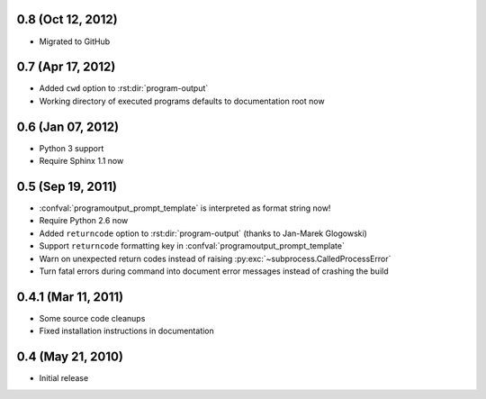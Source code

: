 0.8 (Oct 12, 2012)
==================

- Migrated to GitHub


0.7 (Apr 17, 2012)
==================

- Added ``cwd`` option to :rst:dir:`program-output`
- Working directory of executed programs defaults to documentation root now


0.6 (Jan 07, 2012)
==================

- Python 3 support
- Require Sphinx 1.1 now


0.5 (Sep 19, 2011)
==================

- :confval:`programoutput_prompt_template` is interpreted as format string now!
- Require Python 2.6 now
- Added ``returncode`` option to :rst:dir:`program-output` (thanks to Jan-Marek
  Glogowski)
- Support ``returncode`` formatting key in
  :confval:`programoutput_prompt_template`
- Warn on unexpected return codes instead of raising
  :py:exc:`~subprocess.CalledProcessError`
- Turn fatal errors during command into document error messages instead of
  crashing the build


0.4.1 (Mar 11, 2011)
====================

- Some source code cleanups
- Fixed installation instructions in documentation


0.4 (May 21, 2010)
==================

- Initial release
